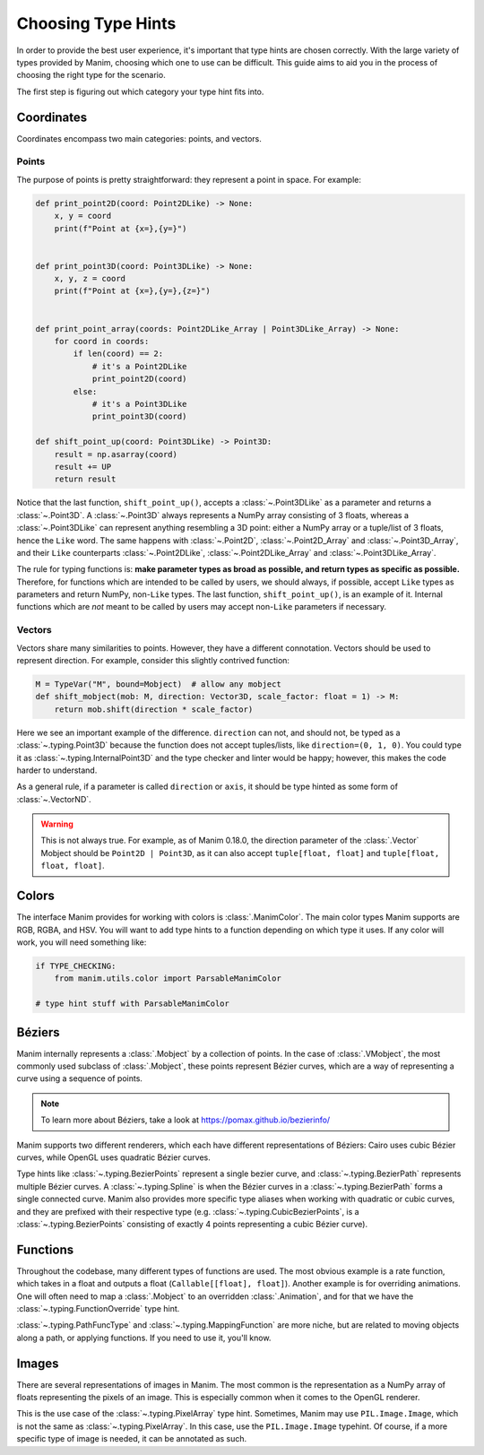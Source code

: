 ===================
Choosing Type Hints
===================
In order to provide the best user experience,
it's important that type hints are chosen correctly.
With the large variety of types provided by Manim, choosing
which one to use can be difficult. This guide aims to
aid you in the process of choosing the right type for the scenario.


The first step is figuring out which category your type hint fits into.

Coordinates
-----------
Coordinates encompass two main categories: points, and vectors.


Points
~~~~~~
The purpose of points is pretty straightforward: they represent a point
in space. For example:

.. code-block:: python

   def print_point2D(coord: Point2DLike) -> None:
       x, y = coord
       print(f"Point at {x=},{y=}")


   def print_point3D(coord: Point3DLike) -> None:
       x, y, z = coord
       print(f"Point at {x=},{y=},{z=}")


   def print_point_array(coords: Point2DLike_Array | Point3DLike_Array) -> None:
       for coord in coords:
           if len(coord) == 2:
               # it's a Point2DLike
               print_point2D(coord)
           else:
               # it's a Point3DLike
               print_point3D(coord)

   def shift_point_up(coord: Point3DLike) -> Point3D:
       result = np.asarray(coord)
       result += UP
       return result

Notice that the last function, ``shift_point_up()``, accepts a
:class:`~.Point3DLike` as a parameter and returns a :class:`~.Point3D`. A
:class:`~.Point3D` always represents a NumPy array consisting of 3 floats,
whereas a :class:`~.Point3DLike` can represent anything resembling a 3D point:
either a NumPy array or a tuple/list of 3 floats, hence the ``Like`` word. The
same happens with :class:`~.Point2D`, :class:`~.Point2D_Array` and
:class:`~.Point3D_Array`, and their ``Like`` counterparts
:class:`~.Point2DLike`, :class:`~.Point2DLike_Array` and
:class:`~.Point3DLike_Array`.

The rule for typing functions is: **make parameter types as broad as possible,
and return types as specific as possible.** Therefore, for functions which are
intended to be called by users, we should always, if possible, accept ``Like``
types as parameters and return NumPy, non-``Like`` types. The last function,
``shift_point_up()``, is an example of it. Internal functions which are *not*
meant to be called by users may accept non-``Like`` parameters if necessary.

Vectors
~~~~~~~
Vectors share many similarities to points. However, they have a different
connotation. Vectors should be used to represent direction. For example,
consider this slightly contrived function:

.. code-block:: python

   M = TypeVar("M", bound=Mobject)  # allow any mobject
   def shift_mobject(mob: M, direction: Vector3D, scale_factor: float = 1) -> M:
       return mob.shift(direction * scale_factor)

Here we see an important example of the difference. ``direction`` can not, and
should not, be typed as a :class:`~.typing.Point3D` because the function does not accept tuples/lists,
like ``direction=(0, 1, 0)``. You could type it as :class:`~.typing.InternalPoint3D` and
the type checker and linter would be happy; however, this makes the code harder
to understand.

As a general rule, if a parameter is called ``direction`` or ``axis``,
it should be type hinted as some form of :class:`~.VectorND`.

.. warning::

   This is not always true. For example, as of Manim 0.18.0, the direction
   parameter of the :class:`.Vector` Mobject should be ``Point2D | Point3D``,
   as it can also accept ``tuple[float, float]`` and ``tuple[float, float, float]``.

Colors
------
The interface Manim provides for working with colors is :class:`.ManimColor`.
The main color types Manim supports are RGB, RGBA, and HSV. You will want
to add type hints to a function depending on which type it uses. If any color will work,
you will need something like:

.. code-block:: python

   if TYPE_CHECKING:
       from manim.utils.color import ParsableManimColor

   # type hint stuff with ParsableManimColor



Béziers
-------
Manim internally represents a :class:`.Mobject` by a collection of points. In the case of :class:`.VMobject`,
the most commonly used subclass of :class:`.Mobject`, these points represent Bézier curves,
which are a way of representing a curve using a sequence of points.

.. note::

   To learn more about Béziers, take a look at https://pomax.github.io/bezierinfo/


Manim supports two different renderers, which each have different representations of
Béziers: Cairo uses cubic Bézier curves, while OpenGL uses quadratic Bézier curves.

Type hints like :class:`~.typing.BezierPoints` represent a single bezier curve, and :class:`~.typing.BezierPath`
represents multiple Bézier curves. A :class:`~.typing.Spline` is when the Bézier curves in a :class:`~.typing.BezierPath`
forms a single connected curve. Manim also provides more specific type aliases when working with
quadratic or cubic curves, and they are prefixed with their respective type (e.g. :class:`~.typing.CubicBezierPoints`,
is a :class:`~.typing.BezierPoints` consisting of exactly 4 points representing a cubic Bézier curve).


Functions
---------
Throughout the codebase, many different types of functions are used. The most obvious example
is a rate function, which takes in a float and outputs a float (``Callable[[float], float]``).
Another example is for overriding animations. One will often need to map a :class:`.Mobject`
to an overridden :class:`.Animation`, and for that we have the :class:`~.typing.FunctionOverride` type hint.

:class:`~.typing.PathFuncType` and :class:`~.typing.MappingFunction` are more niche, but are related to moving objects
along a path, or applying functions. If you need to use it, you'll know.


Images
------
There are several representations of images in Manim. The most common is
the representation as a NumPy array of floats representing the pixels of an image.
This is especially common when it comes to the OpenGL renderer.

This is the use case of the :class:`~.typing.PixelArray` type hint. Sometimes, Manim may use ``PIL.Image.Image``,
which is not the same as :class:`~.typing.PixelArray`. In this case, use the ``PIL.Image.Image`` typehint.
Of course, if a more specific type of image is needed, it can be annotated as such.
